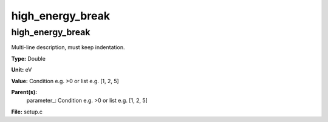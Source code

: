 
=================
high_energy_break
=================

high_energy_break
=================
Multi-line description, must keep indentation.

**Type:** Double

**Unit:** eV

**Value:** Condition e.g. >0 or list e.g. [1, 2, 5]

**Parent(s):**
  parameter_: Condition e.g. >0 or list e.g. [1, 2, 5]


**File:** setup.c


